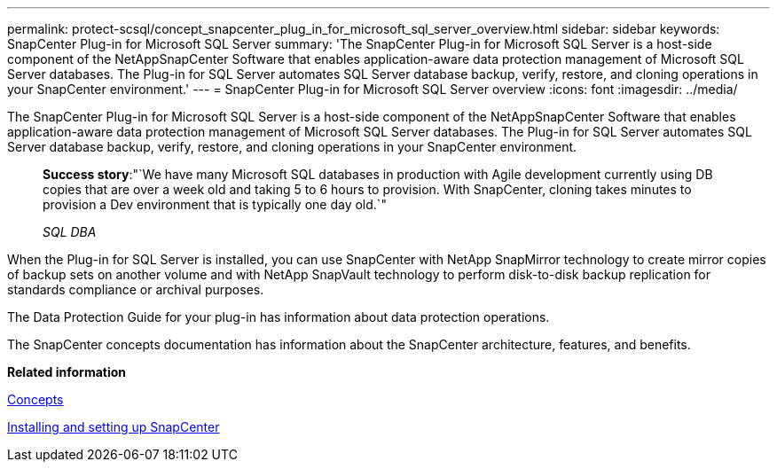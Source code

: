 ---
permalink: protect-scsql/concept_snapcenter_plug_in_for_microsoft_sql_server_overview.html
sidebar: sidebar
keywords: SnapCenter Plug-in for Microsoft SQL Server
summary: 'The SnapCenter Plug-in for Microsoft SQL Server is a host-side component of the NetAppSnapCenter Software that enables application-aware data protection management of Microsoft SQL Server databases. The Plug-in for SQL Server automates SQL Server database backup, verify, restore, and cloning operations in your SnapCenter environment.'
---
= SnapCenter Plug-in for Microsoft SQL Server overview
:icons: font
:imagesdir: ../media/

[.lead]
The SnapCenter Plug-in for Microsoft SQL Server is a host-side component of the NetAppSnapCenter Software that enables application-aware data protection management of Microsoft SQL Server databases. The Plug-in for SQL Server automates SQL Server database backup, verify, restore, and cloning operations in your SnapCenter environment.

____
*Success story*:"`We have many Microsoft SQL databases in production with Agile development currently using DB copies that are over a week old and taking 5 to 6 hours to provision. With SnapCenter, cloning takes minutes to provision a Dev environment that is typically one day old.`"
____

____
_SQL DBA_
____

When the Plug-in for SQL Server is installed, you can use SnapCenter with NetApp SnapMirror technology to create mirror copies of backup sets on another volume and with NetApp SnapVault technology to perform disk-to-disk backup replication for standards compliance or archival purposes.

The Data Protection Guide for your plug-in has information about data protection operations.

The SnapCenter concepts documentation has information about the SnapCenter architecture, features, and benefits.

*Related information*

http://docs.netapp.com/ocsc-44/topic/com.netapp.doc.ocsc-con/home.html[Concepts]

http://docs.netapp.com/ocsc-44/topic/com.netapp.doc.ocsc-isg/home.html[Installing and setting up SnapCenter]
